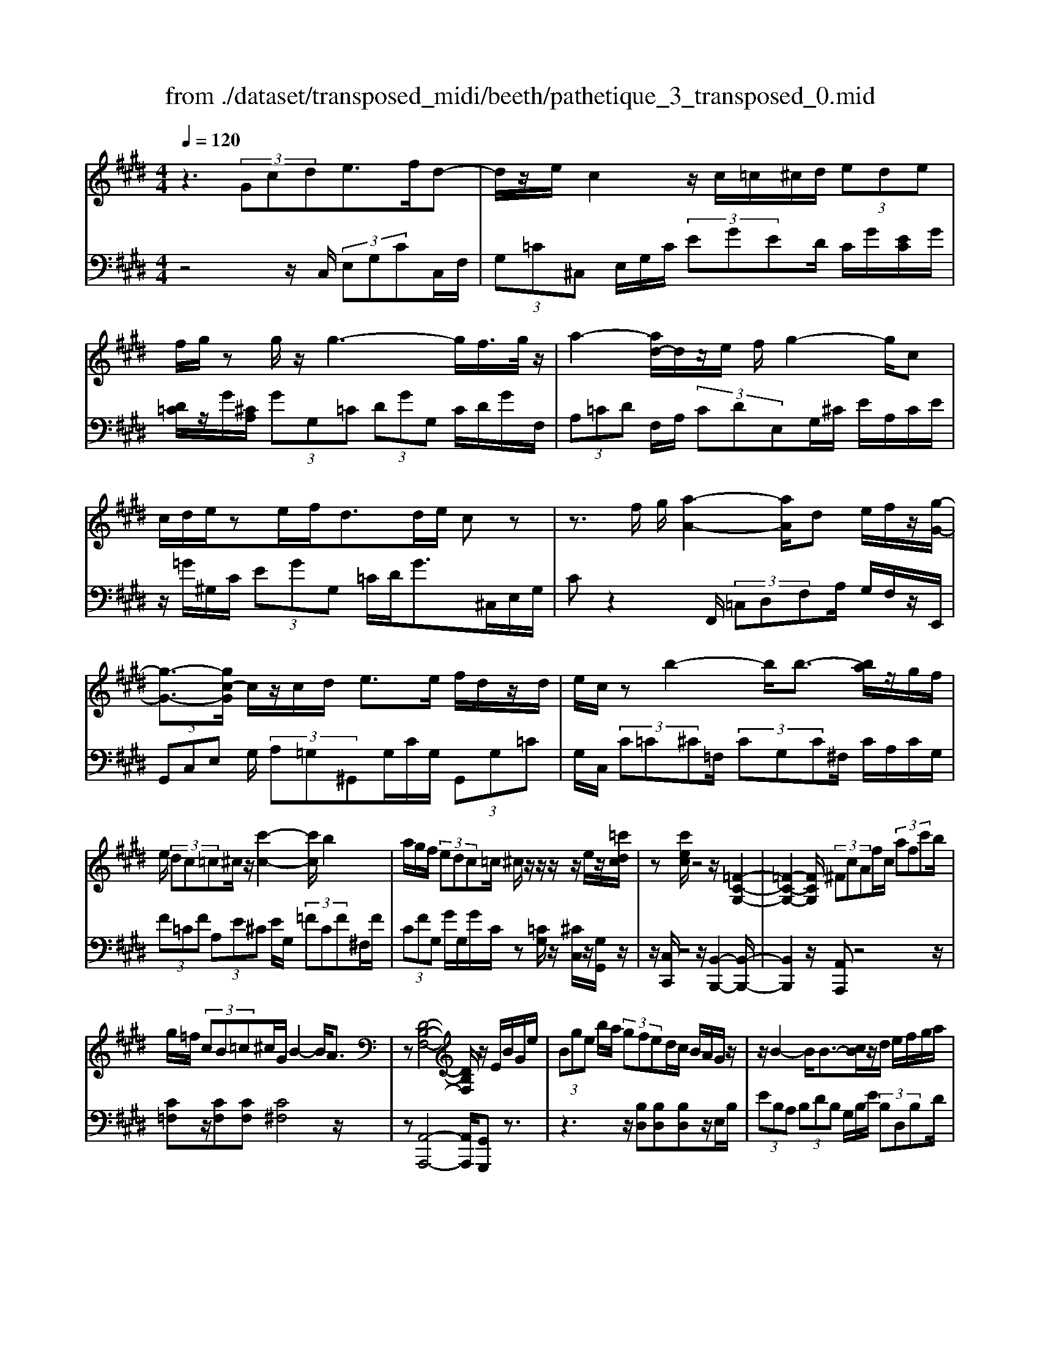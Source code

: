 X: 1
T: from ./dataset/transposed_midi/beeth/pathetique_3_transposed_0.mid
M: 4/4
L: 1/8
Q:1/4=120
% Last note suggests minor mode tune
K:E % 4 sharps
V:1
%%MIDI program 1
z3 (3Gcde>fd-| \
d/2z/2e/2c2z/2 c/2=c/2^c/2d/2  (3ede| \
f/2g/2z g/2z/2g3- g/2f/2>g/2z/2| \
a2- [ad-]/2d/2z/2e/2 f/2g2-g/2c|
c/2d/2e/2ze/2f/2d>de/2 cz| \
z3/2f/2 g/2[a-A-]2[aA]/2d e/2f/2z/2[g-G-]/2| \
[g-G-]3/2[gc-G]/2 c/2z/2c/2d/2 e>e f/2d/2z/2d/2| \
e/2c/2z b2- b/2b3/2- [ba]/2z/2g/2f/2|
e/2 (3dc=c^c/2z/2[c'-c-]2[c'c]/2 b2| \
a/2g/2f/2 (3edc=c/2 ^c/2z/2z/2z/2 z/2e/2z/2[=c'dc]/2| \
z[c'ec]/2z4z/2 [=F-C-G,-]2| \
[=F-C-G,-]2 [FCG,]/2 (3^FcAf/2c/2 (3afc'b/2|
g/2=f/2 (3cB=c^c/2G/2 B2- B/2A3/2| \
z[D-B,-F,-]4[DB,F,]/2z/2 E/2B/2G/2e/2| \
 (3Bge b/2a/2 (3gfed/2c/2 B/2A/2G/2z/2| \
z/2B2-B/2B3/2-[cB]/2z/2d/2 e/2f/2g/2a/2|
 (3fag  (3fee d/2c/2 (3dfed/2c/2| \
[BA][BA] z/2[B-A]/2[B-G]/2[B-F]/2 [B-E]/2[B-E]/2B/2-[B-D]/2 [B-C]/2[B-D]/2[B-E]/2[cB]/2| \
 (3def =g/2a/2f<gb2-[b-b]/2b/2-| \
b3/2e'2-e'/2 ^a2<b2|
[b^a]/2c'/2b/2[b-a]/2 b2- b/2 (3a/2b/2c'/2b/2 a/2>b/2c'/2d'/2| \
c'/2<b/2d'/2e'/2  (3f'/2e'/2d'/2f'/2 (3e'/2d'/2c'/2b/2 (3a/2g/2f/2 e/2 (3d/2c/2B/2[AG]/2| \
E/2 (3F/2G/2F/2E/2 A2- A/2[eG]/2f/2 (3g/2f/2e/2a3/2-| \
a (3g/2e/2f/2 g/2 (3f/2e/2b/2g/2  (3a/2b/2a/2g/2=d'/2  (3c'/2b/2a/2g/2f/2|
[ed]/2e/2=f/2[^f=d]/2 z3/2[EC]/2 A/2 (3c/2e/2a/2 (3c'c'c'b/2| \
 (3agg f/2e/2d/2e3/2z2z/2B,/2-| \
B,/2[FD]/2z [FD]/2z/2[FD]/2z[FD]/2z [B-E-]2| \
[B-E-]3/2[B-BE-E]/2 [BE][A-E-]2[AE]/2[^A-F-E-]2[AFE]/2|
[B-F-D-]3[B-F-D-]/2[B-BFD]/2 B/2z/2[fB]/2z/2 [fB]/2z[fB]/2| \
z/2[fB]/2z [b-B-]2 [b-B]/2[b=d-]3/2 [=c'-d][^c'-=c'^c-]/2[c'-c-]/2| \
[c'c]/2z[dAF]3/2z [eG]z3/2B/2c/2d/2| \
c/2[e-B]/2e/2z2 (3B/2c/2d/2c/2 (3B/2e/2g/2 f/2e/2 (3d/2c/2=c/2|
c/2 (3B/2A/2G/2F/2 Ez3/2B,/2C/2 (3D/2C/2B,/2Ez/2| \
z3/2[CB,]/2 D/2C/2[E-B,]/2E/2 z2  (3=C/2^C/2D/2C/2=C/2| \
 (3F/2E/2D/2A/2 (3G/2F/2d/2c/2 (3=c/2f/2e/2 d/2f'3-f'/2| \
e'/2d'/2c'/2=c'/2  (3a/2g/2f/2e/2 (3d/2^c/2=c/2A/2z/2[ED]/2 ^C/2=C3/2-|
=C8-| \
=C/2z/2 (3G^cde3/2-[fe]/2d3/2z/2e/2c/2-| \
c3/2z/2 c/2=c/2^c/2d/2  (3ede f/2g/2z| \
g/2z/2g3- g/2f/2>g/2z/2 a2-|
a/2de/2>f/2g2-g/2c c/2d/2z/2e/2| \
z/2e/2f/2d/2 zd/2e/2 cz2z/2f/2| \
g/2z/2[a-A-]2[ad-A]/2d/2 z/2e/2f/2[g-G-]2[gG]/2| \
cc/2d/2 e/2ze/2 f/2d/2z/2d/2 e<c|
b2- b/2b2a/2g/2 (3fedc/2| \
=c/2^c/2z/2[c'-c-]2[c'c]/2 b2 a/2g/2f/2e/2| \
z/2d/2c/2=c/2 ^c/2z/2z/2z/2 z/2e/2z/2[=c'dc]/2 z[^c'ec]/2z/2| \
z4 C2- C/2F3/2-|
FB,2-B,/2E2-E/2 z/2A,3/2-| \
A,=D- [DC-]/2CB,-[B,A,-]/2A, G,3/2z/2| \
z2 c2- c/2F2-F/2B-| \
B3/2E2>A2G-[GF-]/2F|
E-[ED-]/2DF-[FE-]/2 Ec2-c/2[f-F-]/2| \
[fF]2 B2- B/2[e-E-]2[eE-]/2[A-E-]| \
[A-E]/2[AC-][=d-F-C]/2 [dF][c-E-] [cB-ED-]/2[BD][AC]3/2[G-B,-]| \
[GE-B,]/2Ez[c'-c-]2[c'c]/2f2-f/2[b-B-]/2|
[bB]2 e3/2-[ec-]c/2-[a-c] [ag-B-]/2[gB][f-A-]/2| \
[f-A-]/2[fe-AG-]/2[eG] [d-F-][f-dA-F]/2[fA][eG]3/2 z2| \
z3/2 (3e2c2=d2f-[fG-]/2G| \
B-[BA-]/2Ac3/2 D-[ED]/2zb-[e'-b]/2|
e'/2z/2=d'- [d'c'-]/2c'2f'2-f'/2b-| \
b3/2e'2-e'/2 a2- a/2[=d'd]/2z/2[c'c]/2| \
z/2[bB]/2z [aA]/2z/2[gG]/2z=d/2z/2 (3c'bag/2| \
f/2 (3e=dcB/2A/2 (3GF=FD/2 C/2B,/2A,/2G,/2|
 (3F,=F,^F,  (3G,A,G, F,/2E,/2D,/2 (3C,=C,^C,D,/2| \
C,/2z/2[=C,G,,]/2[G,D,]/2 z (3G,,/2^C,/2E,/2 G,/2z[D,G,,]/2 F,/2G,/2z| \
[C,G,,]/2[G,E,]/2z  (3G,/2=C/2D/2G/2z[^CG,]/2E/2G/2 z[DG,]/2[GF]/2| \
z (3G,/2C/2E/2 G/2z[=cG]/2 d/2g/2z [^cG]/2[ge]/2z|
 (3G/2d/2f/2g/2z[cG]/2e/2g/2 z (3G/2=G/2^G/2 =c/2 (3d/2g/2d/2c/2| \
G/2z=c/2  (3B/2c/2d/2g/2c'/2 g/2[dc]/2z d/2=d/2^d/2f/2| \
[d'=c']/2c'/2f/2d/2 z (3f/2=f/2^f/2 c'/2d'/2 (3f'/2d'/2c'/2 f'/2d'/2c'/2f'/2-| \
f'3e'/2d'/2  (3c'/2=c'/2a/2g/2 (3f/2e/2d/2^c/2=c/2A/2|
E/2[DC]/2=C6-C-| \
=C3z  (3G^cd e2| \
f<d e/2z/2c2 (3c=c^cd/2e/2| \
 (3def g/2z/2g/2zg3-g/2|
f/2>g/2a2-a/2de/2>f/2z/2 g2-| \
[gc-]/2c/2z/2c/2 d/2e/2z/2e/2 f<d d/2e/2c| \
z4 z/2=C/2D<Ff/2d/2| \
=c/2z^C/2 E/2G>ge/2c/2z/2 =F/2G/2B/2z/2|
z/2b/2g/2=f/2 z^F/2A/2 c/2 (3fac'f'3/2-| \
[f'e'-]/2e'/2z/2d'c'=c'/2 zg2-g/2g/2-| \
g-[^ag]/2z/2 =c'/2^c'/2d'/2 (3=f'^f'd'f'/2 =f'/2d'/2c'/2c'/2| \
z/2=c'/2^a/2 (3c'd'^c'=c'/2 a/2[gf][gf]z/2[g-f]/2[g-=f]/2|
[g-d]/2[g-c]/2[g-c]/2g/2- [g-=c]/2[g-^A]/2[g-c]/2[g-^c-]/2 [agc]/2z/2=c'/2^c'/2  (3d'=f'^f'| \
d'/2f'/2 (3=f'd'c'=c'/2^c'/2  (3f'c'=c' ^a/2^c'/2a/2g/2| \
 (3f^af =f/2 (3d^fda/2f/2d/2 c/2>=c/2G/2A/2| \
[=c^A]/2G/2^c2-c/2[=cG]/2 A/2 (3c/2A/2G/2^c2-c/2|
 (3=c/2G/2^A/2c/2 (3A/2G/2d/2c/2 (3^c/2d/2c/2 =c/2f/2 (3=f/2d/2^c/2 =c/2 (3A/2G/2A/2G/2| \
 (3F/2=F/2D/2F/2C/2  (3D/2F/2D/2C/2^F2-[F=F]/2 c/2d/2 (3f/2d/2c/2| \
f2- f/2[=fc]/2d/2f/2  (3d/2c/2g/2f/2 (3^f/2g/2f/2=f/2 (3b/2^a/2g/2| \
f/2=f/2 (3d/2c/2=c/2 ^c/2=d/2[^dB]/2z^A,/2C/2^F/2  (3A/2c/2f/2a/2a/2|
 (3^agf  (3=ffd c/2=c/2^c3/2z3/2| \
zG [d=c]/2z[dc]/2 z/2[dc]/2z [dc]/2z/2[g-^c-]| \
[gc]3[gc]3/2[=g-e-c-]2[gec]/2[g-d-c-]| \
[=gdc]3/2[^gd=c]3/2z2G,3/2[DC]/2z/2[DC]/2|
z[D=C]/2z/2 [DC]/2zG-[G-C]3/2 [G^C-]3/2[G-C-]/2| \
[G-C-]/2[GFC]/2z [FC]/2z/2[FD]/2z[FD-]/2D/2-[B-D]3/2[B-D-]| \
[B-E-D]/2[BE-][B-E-][B^AE-]/2E [A=G]/2z/2[AG]/2z[AG-]/2G-| \
[d-=G][d-G]3/2[d-^G-][d^A-G=G-]/2 [AG-][d-G] [d-G]3/2[d-^G-]/2|
[d-G-]/2[d-d=c-G]/2[dc-] [g-c][g-c]3/2[g^c]3/2 [d-=c-][g-dc-]/2[g-c-]/2| \
[g-=c]/2[g-c-][g-^c-=c]/2 [g^c][d-=c-] [a-dc-]/2[a-c][a-B-][a-c-B]/2[ac]| \
 (3d2g2B2 =c-[d-c]/2d=g-[g-B-]/2| \
[=g-B][g=c]3/2d-[f-d]3/2[f-B]3/2[fc-]c/2-|
=c-[e-^c-=cG-]/2[e^cG]3/2f<de/2z/2 c2| \
 (3c=c^c d/2e/2 (3defg/2z/2 g/2zg/2-| \
g3f/2>g/2 a2- a/2de/2| \
f/2z/2g2-[gc-]/2c/2 z/2c/2 (3deef/2z/2|
d/2z/2d/2 (3ec=c^c/2 d/2e/2 (3=f^fga/2g/2| \
b/2 (3agfe/2d/2g/2  (3=ga^g f/2e/2d/2c/2| \
 (3edf e/2d/2=d/2e/2 ^d/2cz2c'/2| \
 (3d'/2=f'/2d'/2c'/2^f'/2 z2 c'/2d'/2 (3=f'/2d'/2c'/2 ^f'/2z3/2|
z[d'c']/2=f'/2 d'/2[^f'c']/2z [c'=gec]/2z/2[c'^gec]/2z[=c'gdc]/2z/2[^c'gec]/2| \
z2 z/2[dc]/2=f/2d/2 c/2^f/2z2c/2d/2| \
[=fd]/2c/2^f/2z2C/2 D/2 (3=F/2D/2C/2^F/2 C/2 (3D/2E/2D/2C/2| \
 (3=G/2C/2D/2E/2D/2  (3C/2^G/2C/2D/2 (3E/2D/2C/2^A/2 (3C/2D/2E/2 D/2C/2 (3=c/2C/2^C/2|
D/2 (3C/2=C/2^c/2C/2  (3D/2E/2D/2C/2 (3d/2D/2E/2F/2 (3E/2D/2=c/2 C/2 (3^C/2D/2C/2=C/2| \
[cC]z3/2g (3f/2e/2d/2[dc]/2z2f| \
 (3e/2d/2c/2=c/2^c/2 z3/2gz/2[fe]/2[dc]/2 d/2z3/2| \
z/2f (3e/2d/2c/2[c=c]/2z2g  (3f/2e/2d/2^c/2=d/2|
z2 f'6-| \
f'2- f'/2e'/2 (3=d'/2c'/2b/2 a/2 (3g/2f/2e/2d/2 z/2z/2z/2z/2| \
E,/2=D,6-D,3/2-| \
=D,4 zA,/2B,/2 C2|
=D/2B,2C/2A, z3A/2B/2| \
c2 =d/2B2c/2A z2| \
z/2cz/2 [=ge]z2z/2cz/2[^ge]| \
z2 z/2e'/2 (3d'/2c'/2f'/2 e'/2d'/2 (3c'/2=c'/2a/2 g/2 (3f/2e/2d/2^c/2|
=c/2^c
V:2
%%clef bass
%%MIDI program 1
z4 z/2C,/2 (3E,G,CC,/2F,/2| \
 (3G,=C^C, E,/2G,/2C/2 (3EGED/2 C/2G/2[EC]/2G/2| \
[D=C]/2z/2G/2[^CA,]/2  (3GG,=C  (3DGG, C/2D/2G/2F,/2| \
 (3A,=CD F,/2A,/2 (3CDE,G,/2^C/2 E/2A,/2C/2E/2|
z/2=G/2^G,/2C/2  (3EGG, =C/2D/2G>^C,E,/2G,/2| \
Cz2F,,/2 (3=C,D,F,A,/2 G,/2F,/2z/2E,,/2| \
 (3G,,C,E, G,/2 (3A,=G,^G,,G,/2C/2G,/2  (3G,,G,=C| \
G,/2C,/2 (3C=C^C=F,/2 (3CG,C^F,/2 C/2A,/2C/2G,/2|
 (3F=CF  (3A,E^C E/2G,/2 (3=FCF^F,/2F/2| \
 (3CFG, G/2G,/2G/2C/2 z[=CG,]/2z/2 [^CC,]/2z/2[G,G,,]/2z/2| \
z/2[C,C,,]/2z4z/2[B,,-B,,,-]2[B,,-B,,,-]/2| \
[B,,B,,,]2 z/2[A,,A,,,]z4z/2|
[C=F,]z/2[CF,][CF,][C^F,]4z/2| \
z[A,,-A,,,-]4[A,,A,,,]/2[G,,G,,,]z3/2| \
z3z/2[B,D,][B,D,][B,D,]z/2E,/2B,/2| \
 (3EB,A,  (3B,DB, G,/2B,/2E/2 (3B,D,B,D/2|
B,/2 (3E,B,EB,/2A,/2 (3B,FB,G,/2 B,/2E/2B,/2D,/2| \
z/2B,/2D,/2 (3B,E,B,E,/2 B,/2A,/2 (3B,A,B,=G,/2B,/2| \
=G,/2 (3B,D,B,D,/2B,/2E,/2  (3B,G,B, B,,/2B,/2D,/2B,/2| \
 (3=C,B,E, B,/2C,/2^A,/2E,/2 A,<B,, [FDB,]/2z/2[=G-E-B,-]|
[=GEB,]3/2z[FDB,]/2z/2[G-E-B,-]2[GEB,]/2 [FDB,]z| \
z/2[AFB,]z[AFDB,]z4E,/2-| \
E,/2z3/2 B,/2 (3C/2D/2C/2B,/2 Ez3/2B,/2C/2D/2| \
[CB,]/2Ez3/2E z[E=DB,G,] z2|
z3/2A,,/2 C,/2E,/2A, z2 z/2[GEB,]z/2| \
z[AFB,] z3/2[GE]3/2z3| \
z/2[B,A,]/2z/2[B,A,]/2 z[B,A,]/2z/2 [B,A,]/2z[B,-G,-]2[B,-G,-]/2| \
[B,G,]3/2G,-[C-G,]/2C2=C2-C/2B,/2-|
B,3-B,/2z[DA,]/2z [DA,]/2z/2[DA,]/2z/2| \
z/2[DA,]/2z/2[E-G,-]4[EG,][EA,]3/2| \
z[B,B,,]3/2z3/2 E/2 (3F/2G/2F/2E/2 A2-| \
A/2[GE]/2F/2 (3G/2F/2E/2A2-A/2[GE]/2z/2 C/2z/2A,/2z/2|
z/2B,/2z  (3E,,/2F,,/2G,,/2F,,/2E,,/2 A,,2- [A,,G,,]/2E,,/2 (3F,,/2G,,/2F,,/2| \
E,,/2A,,2-A,,/2[G,,E,,]/2F,,/2 G,,/2F,,/2[A,,-E,,]/2A,,2-A,,/2-| \
A,,4 [G,,-G,,,-]4| \
[G,,G,,,]6 [F,-D,-G,,-]2|
[F,D,G,,]8| \
z2 z/2C,/2 (3E,G,CC,/2F,/2  (3G,=C^C,| \
E,/2G,/2C/2 (3EGED/2 C/2G/2[EC]/2G/2 [D=C]/2z/2G/2[^CA,]/2| \
 (3GG,=C  (3DGG, C/2D/2G/2 (3F,A,CD/2|
F,/2A,/2 (3=CDE,G,/2^C/2 E/2 (3A,CE=G/2^G,/2C/2| \
 (3EGG, =C/2D/2G>^C,E,/2G,/2 Cz| \
zF,,/2 (3=C,D,F,A,/2 G,/2F,/2z/2 (3E,,G,,^C,E,/2| \
G,/2 (3A,=G,^G,,G,/2C/2G,/2  (3G,,G,=C G,/2^C,/2C/2=C/2|
 (3C=F,C  (3G,C^F, C/2A,/2 (3CG,F=C/2F/2| \
 (3A,EC E/2G,/2 (3=FCF^F,/2F/2  (3CFG,| \
G/2G,/2G/2C/2 z[=CG,]/2z/2 [^CC,]/2z/2[G,G,,]/2z[C,C,,]/2z| \
z3/2 (3A,,C,E,A,2-A,/2 =D,2-|
=D,/2G,2-G,/2C,2>F,2B,,-| \
B,,3/2 (3C,2=D,2^D,2E,-[E,E,,-]/2E,,| \
A,,2- A,,/2=D,2-D,/2G,,2-G,,/2C,/2-| \
C,2 F,,2>G,,2 A,,3/2^A,,/2-|
^A,,/2-[B,,-A,,]/2B,, E,,3/2z2[C-=A,-]2[CA,]/2| \
[F,-=D,-]2 [F,D,]/2[B,-G,-]2[B,G,]/2z/2[E,-C,-]2[E,C,]/2| \
[A,-F,-][A,F,B,,-]/2B,,C,-[=D,-C,]/2 D,^D,- [E,-D,]/2E,z/2| \
z[C-A,-]2[CA,]/2[F-=D-]2[FD]/2 [B,-G,-]2|
[B,G,]/2[E-C-]2[EC]/2F,2>G,2A,-| \
[^A,-=A,]/2^A,B,-[B,E,-]/2E,  (3E2D2E2| \
=G-[G^A,-]/2A,B,/2z3 [=DE,]3/2[C-=A,-]/2| \
[CA,]z2z/2[A,-B,,-][A,G,-E,-B,,]/2[G,E,] z2|
e/2 (3fgag/2f/2 (3e=dcB/2  (3AGF| \
E/2=D/2 (3CB,A,G,/2 (3F,E,D,C,/2 B,,/2^A,,/2B,,/2C,/2| \
z/2=D,/2C,/2 (3D,^D,E,F,/2 =G,/2^G,/2A,,2-A,,/2=D,/2-| \
=D,2 G,,2- G,,/2C,2-[C,F,,-]/2F,,-|
F,,[F,,-F,,,-]4[F,,F,,,]/2[=G,,-G,,,-]2[G,,G,,,]/2| \
G,,,z [D,,=C,,]/2G,,,/2z E,,/2[^C,,G,,,]/2z3/2[F,,D,,]/2G,,,/2z/2| \
z/2E,,/2C,,/2G,,,/2 zD,/2[=C,G,,]/2 z3/2[E,^C,]/2 G,,/2zF,/2| \
D,/2G,,/2z E,/2[C,G,,]/2z3/2[D=C]/2G,/2zE/2^C/2G,/2|
zF/2[DG,]/2 z3/2[EC]/2 G,/2z3G,/2| \
[D,=C,]/2G,,z2z/2 G,/2D,/2C,/2G,,z3/2| \
z[G,,D,,]/2=C,,/2 G,,,z3 z/2[G,,-G,,,-]3/2| \
[G,,-G,,,-]8|
[G,,G,,,]/2[F,-D,-G,,-]6[F,-D,-G,,-]3/2| \
[F,-D,-G,,-]2 [F,D,G,,]/2z3C,/2  (3E,G,C| \
C,/2F,/2 (3G,=C^C,E,/2G,/2 C/2 (3EGED/2C/2G/2| \
[EC]/2G/2[D=C]/2z/2 G/2[^CA,]/2 (3GG,=C (3DGG,C/2D/2|
G/2 (3F,A,=CD/2F,/2A,/2  (3CDE, G,/2^C/2E/2A,/2| \
 (3CE=G ^G,/2C/2 (3EGG,=C/2D/2 G>^C,,| \
E,,/2 (3G,,C,E,F,/2G,/2A,2-A,/2 D,E,/2F,/2| \
z/2G,2-[G,C,-]/2C,/2z/2 B,/2C/2=D2-D/2G,/2-|
G,/2A,/2B,/2C2-C/2 F,z3/2[CA,-][F-A,-]/2| \
[FA,-]/2A,/2[CA,-] [=GA,-][A,^G,-]/2G,GFz/2G| \
=Fz/2G=CGz/2^C G[d-^F]| \
d/2-[dG][c-=F]c/2-[cG] =CG z/2^CG/2-|
G/2 (3F2G2=F2G=CGz/2| \
CG z/2[c=F-][GF-][c-^F-=F]/2[c^F-]/2F/2- [^AF][=dF-]| \
[^AF-]F/2[dF]Az/2 F=G ^G/2z3/2| \
z (3D/2=F/2=G/2 F/2D/2^G/2z2D/2  (3F/2=G/2F/2D/2^G/2|
z3/2Gz3/2 [FD=CG,]z3| \
z/2C,z2[^A,G,]/2 =C/2A,/2[^C-G,]/2C/2 z2| \
 (3G,/2^A,/2=C/2A,/2G,/2 ^Cz Cz3/2[CB,G,=F,]z/2| \
z3F,,/2^A,,/2 [F,-C,]/2F,/2z2z/2[=F-C-G,-]/2|
[=FCG,]/2z3/2 [^FDG,]z3/2[=FC]3/2 z2| \
z3/2[GF]/2 z[GF]/2z/2 [GF]/2z[GF]/2 z/2[G-=F-]3/2| \
[G-=F-]2 [GF]/2F-[^A-F]/2 A2 A2-| \
^A/2G3/2 z3z/2[G,F,]/2 z[G,F,]/2z/2|
[G,F,]/2z[G,F,]/2 z[G,-E,-]3 [G,-E,-]/2[G,E,-E,]/2E,| \
A,/2z/2A,/2z[B,A,]/2z/2[B,A,]/2 z[B,-G,-]3| \
[B,-G,-]/2[B,G,-G,]/2G, C/2z[EC]/2 z/2[EC]/2z [EC]/2z/2[D-=C-]| \
[D=C]3[E-^C-] [ED-C=C-]/2[D-C-]3[DC]/2|
[AF]3/2[G-E-]3[G-E-]/2[A-GF-E]/2[AF][G-E-]3/2| \
[G-E-]2 [A-GF-E]/2[AF]z4z/2| \
z8| \
z6 zG,,-|
G,,/2C,/2 (3E,G,CC,/2F,/2 G,/2 (3=C^C,E,G,/2C/2E/2| \
 (3GED C/2G/2[EC]/2G/2 [D=C]/2z/2G/2[^CA,]/2  (3GG,=C| \
D/2 (3GG,=CD/2G/2F,/2  (3A,CD F,/2A,/2C/2D/2| \
 (3E,G,C E/2A,/2 (3CE=G^G,/2C/2 E/2G/2G,/2=C/2|
z/2D/2G/2Cz3z/2  (3F,,A,,=C,| \
D,/2F,,/2 (3A,,=C,D,E,,/2G,,/2 ^C,/2 (3E,A,,C,E,/2=G,/2^G,,/2| \
 (3C,E,G, G,,/2G,/2G,,/2 (3G,C,C=C/2 ^C/2B,/2C/2G,/2| \
 (3CA,C F,/2C/2 (3B,CG,C/2A,/2 C/2F,/2C/2B,/2|
z/2C/2G,/2C/2 A,/2z/2[A,E,C,A,,]/2z[G,E,C,G,,]/2z/2[G,D,=C,G,,]/2 z^C,,/2C,/2| \
 (3=C,^C,B,, C,/2G,,/2C,/2 (3A,,C,F,,C,/2 B,,/2C,/2G,,/2C,/2| \
 (3A,,C,F,, C,/2 (3B,,C,G,,C,/2A,, [A,A,,]z| \
z/2[A,E,C,A,,]/2z3/2[G,E,C,G,,]/2z2[=G,E,C,G,,]/2z2[F,D,=C,F,,]/2|
z3/2[E,C,G,,E,,]/2 z2 [F,D,A,,F,,]/2z3/2 [G,D,=C,G,,]/2z[^C,C,,]/2| \
z/2[C-G,-E,-]3[CG,E,]/2 [DCA,F,]/2z/2[D-=C-G,-]3| \
[D=CG,]/2[^CG,E,]/2z [C-G,-E,-]3[CG,E,]/2[DCA,F,]/2 z/2[D-=C-G,-]3/2| \
[D=CG,]2 [^CG,E,]/2z/2[C-G,-E,-]3 [CG,E,]/2[=DA,F,]/2z|
[=D-A,-F,-]2 [DA,F,]/2[DA,F,]z[E-D-B,-G,-]3[E-D-B,-G,-]/2| \
[E-=D-B,-G,-]4 [EDB,G,]3/2z2[G,,-E,,-G,,,-]/2| \
[G,,-E,,-G,,,-]8| \
[G,,E,,G,,,]3z2z/2[E,-A,,-]2[E,A,,-]/2|
[=D,-A,,-]2 [D,A,,]/2[C,A,,]z4[E-A,-]/2| \
[EA,-]2 [=D-A,-]2 [DA,]/2[CA,]z2z/2| \
zA z4 Gz| \
z3[G,D,=C,G,,] z3z/2[^C,-G,,-E,,-C,,-]/2|
[C,G,,E,,C,,]/2z/2
